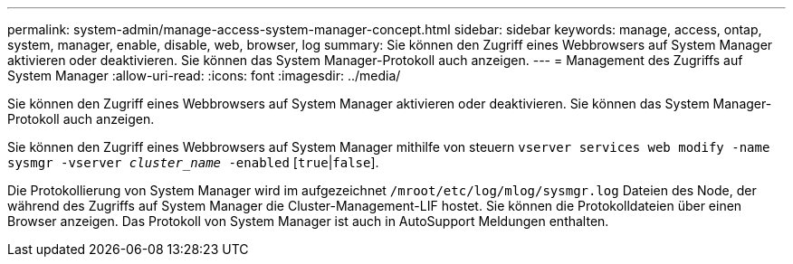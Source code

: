 ---
permalink: system-admin/manage-access-system-manager-concept.html 
sidebar: sidebar 
keywords: manage, access, ontap, system, manager, enable, disable, web, browser, log 
summary: Sie können den Zugriff eines Webbrowsers auf System Manager aktivieren oder deaktivieren. Sie können das System Manager-Protokoll auch anzeigen. 
---
= Management des Zugriffs auf System Manager
:allow-uri-read: 
:icons: font
:imagesdir: ../media/


[role="lead"]
Sie können den Zugriff eines Webbrowsers auf System Manager aktivieren oder deaktivieren. Sie können das System Manager-Protokoll auch anzeigen.

Sie können den Zugriff eines Webbrowsers auf System Manager mithilfe von steuern `vserver services web modify -name sysmgr -vserver _cluster_name_ -enabled` [`true`|`false`].

Die Protokollierung von System Manager wird im aufgezeichnet `/mroot/etc/log/mlog/sysmgr.log` Dateien des Node, der während des Zugriffs auf System Manager die Cluster-Management-LIF hostet. Sie können die Protokolldateien über einen Browser anzeigen. Das Protokoll von System Manager ist auch in AutoSupport Meldungen enthalten.
